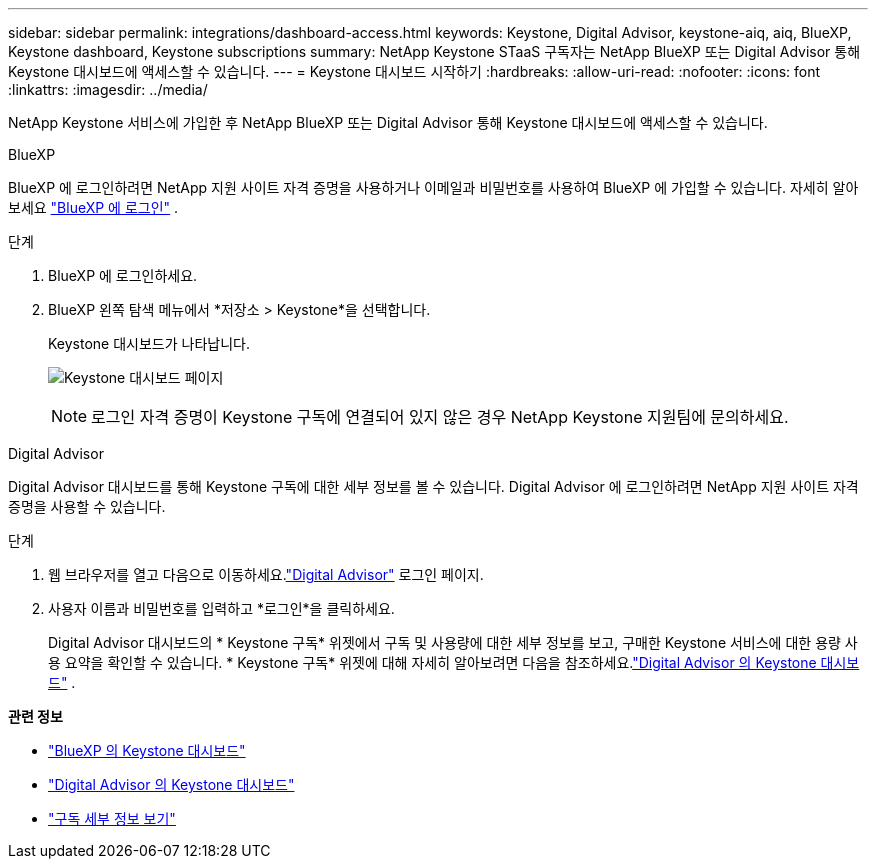 ---
sidebar: sidebar 
permalink: integrations/dashboard-access.html 
keywords: Keystone, Digital Advisor, keystone-aiq, aiq, BlueXP, Keystone dashboard, Keystone subscriptions 
summary: NetApp Keystone STaaS 구독자는 NetApp BlueXP 또는 Digital Advisor 통해 Keystone 대시보드에 액세스할 수 있습니다. 
---
= Keystone 대시보드 시작하기
:hardbreaks:
:allow-uri-read: 
:nofooter: 
:icons: font
:linkattrs: 
:imagesdir: ../media/


[role="lead"]
NetApp Keystone 서비스에 가입한 후 NetApp BlueXP 또는 Digital Advisor 통해 Keystone 대시보드에 액세스할 수 있습니다.

[role="tabbed-block"]
====
.BlueXP
--
BlueXP 에 로그인하려면 NetApp 지원 사이트 자격 증명을 사용하거나 이메일과 비밀번호를 사용하여 BlueXP 에 가입할 수 있습니다. 자세히 알아보세요 link:https://docs.netapp.com/us-en/cloud-manager-setup-admin/task-logging-in.html["BlueXP 에 로그인"^] .

.단계
. BlueXP 에 로그인하세요.
. BlueXP 왼쪽 탐색 메뉴에서 *저장소 > Keystone*을 선택합니다.
+
Keystone 대시보드가 나타납니다.

+
image:discover-subscriptions-1.png["Keystone 대시보드 페이지"]

+

NOTE: 로그인 자격 증명이 Keystone 구독에 연결되어 있지 않은 경우 NetApp Keystone 지원팀에 문의하세요.



--
.Digital Advisor
--
Digital Advisor 대시보드를 통해 Keystone 구독에 대한 세부 정보를 볼 수 있습니다.  Digital Advisor 에 로그인하려면 NetApp 지원 사이트 자격 증명을 사용할 수 있습니다.

.단계
. 웹 브라우저를 열고 다음으로 이동하세요.link:https://activeiq.netapp.com/?source=onlinedocs["Digital Advisor"^] 로그인 페이지.
. 사용자 이름과 비밀번호를 입력하고 *로그인*을 클릭하세요.
+
Digital Advisor 대시보드의 * Keystone 구독* 위젯에서 구독 및 사용량에 대한 세부 정보를 보고, 구매한 Keystone 서비스에 대한 용량 사용 요약을 확인할 수 있습니다.  * Keystone 구독* 위젯에 대해 자세히 알아보려면 다음을 참조하세요.link:../integrations/keystone-aiq.html["Digital Advisor 의 Keystone 대시보드"] .



--
====
*관련 정보*

* link:../integrations/keystone-bluexp.html["BlueXP 의 Keystone 대시보드"]
* link:..//integrations/keystone-aiq.html["Digital Advisor 의 Keystone 대시보드"]
* link:../integrations/subscriptions-tab.html["구독 세부 정보 보기"]

